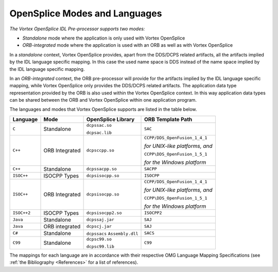 .. _`OpenSplice Modes and Languages`:


##################################
OpenSplice Modes and Languages
##################################

*The Vortex OpenSplice IDL Pre-processor supports two modes:*

+  *Standalone* mode where the application is only used with Vortex OpenSplice
+  *ORB-integrated* mode where the application is used with an ORB as well 
   as with Vortex OpenSplice

In a *standalone* context, Vortex OpenSplice provides, apart from the DDS/DCPS
related artifacts, all the artifacts implied by the lDL language specific mapping. In
this case the used name space is DDS instead of the name space implied by the IDL
language specific mapping.

In an *ORB-integrated* context, the ORB pre-processor will provide for the artifacts
implied by the lDL language specific mapping, while Vortex OpenSplice only
provides the DDS/DCPS related artifacts. The application data type representation
provided by the ORB is also used within the Vortex OpenSplice context. In this way
application data types can be shared between the ORB and Vortex OpenSplice within
one application program.

The languages and modes that Vortex OpenSplice supports are listed in the table below.

.. centered:: **Supported Modes and Languages**

.. tabularcolumns:: | p{2.2cm} | p{3cm} | p{3.3cm} | p{5.5cm} |

+--------------------+--------------------+--------------------+--------------------+
| Language           | Mode               | OpenSplice Library | ORB Template Path  |
+====================+====================+====================+====================+
| ``C``              | Standalone         | ``dcpssac.so``     | ``SAC``            |
|                    |                    |                    |                    |
|                    |                    | ``dcpsac.lib``     |                    |
+--------------------+--------------------+--------------------+--------------------+
| ``C++``            | ORB Integrated     | ``dcpsccpp.so``    | ``CCPP/DDS_Open``\ |
|                    |                    |                    | ``Fusion_1_4_1``   |
|                    |                    |                    |                    |
|                    |                    |                    | *for UNIX-like*    |
|                    |                    |                    | *platforms, and*   |
|                    |                    |                    |                    |
|                    |                    |                    | ``CCPP\DDS_Open``\ |
|                    |                    |                    | ``Fusion_1_5_1``   |
|                    |                    |                    |                    |
|                    |                    |                    | *for the Windows*  |
|                    |                    |                    | *platform*         |
+--------------------+--------------------+--------------------+--------------------+
| ``C++``            | Standalone         | ``dcpssacpp.so``   | ``SACPP``          |
+--------------------+--------------------+--------------------+--------------------+
| ``ISOC++``         | ISOCPP Types       | ``dcpsisocpp.so``  | ``ISOCPP``         |
+--------------------+--------------------+--------------------+--------------------+
| ``ISOC++``         | ORB Integrated     | ``dcpsisocpp.so``  | ``CCPP/DDS_Open``\ |
|                    |                    |                    | ``Fusion_1_4_1``   |
|                    |                    |                    |                    |
|                    |                    |                    | *for UNIX-like*    |
|                    |                    |                    | *platforms, and*   |
|                    |                    |                    |                    |
|                    |                    |                    | ``CCPP\DDS_Open``\ |
|                    |                    |                    | ``Fusion_1_5_1``   |
|                    |                    |                    |                    |
|                    |                    |                    | *for the Windows*  |
|                    |                    |                    | *platform*         |
+--------------------+--------------------+--------------------+--------------------+
| ``ISOC++2``        | ISOCPP Types       | ``dcpsisocpp2.so`` | ``ISOCPP2``        |
+--------------------+--------------------+--------------------+--------------------+
| ``Java``           | Standalone         | ``dcpssaj.jar``    | ``SAJ``            |
+--------------------+--------------------+--------------------+--------------------+
| ``Java``           | ORB integrated     | ``dcpscj.jar``     | ``SAJ``            |
+--------------------+--------------------+--------------------+--------------------+
| ``C#``             | Standalone         | ``dcpssacs``       | ``SACS``           |
|                    |                    | ``Assembly.dll``   |                    |
+--------------------+--------------------+--------------------+--------------------+
| ``C99``            | Standalone         | ``dcpsc99.so``     | ``C99``            |
|                    |                    |                    |                    |
|                    |                    | ``dcpsc99.lib``    |                    |
+--------------------+--------------------+--------------------+--------------------+


The mappings for each language are in accordance with their respective
OMG Language Mapping Specifications (see :ref:`the Bibliography <References>` 
for a list of references).



.. EoF

